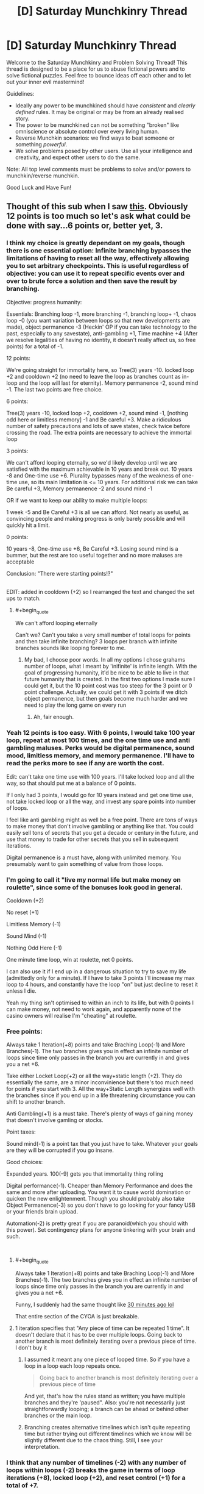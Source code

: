 #+TITLE: [D] Saturday Munchkinry Thread

* [D] Saturday Munchkinry Thread
:PROPERTIES:
:Author: AutoModerator
:Score: 7
:DateUnix: 1535814421.0
:END:
Welcome to the Saturday Munchkinry and Problem Solving Thread! This thread is designed to be a place for us to abuse fictional powers and to solve fictional puzzles. Feel free to bounce ideas off each other and to let out your inner evil mastermind!

Guidelines:

- Ideally any power to be munchkined should have /consistent/ and /clearly defined/ rules. It may be original or may be from an already realised story.
- The power to be munchkined can not be something "broken" like omniscience or absolute control over every living human.
- Reverse Munchkin scenarios: we find ways to beat someone or something /powerful/.
- We solve problems posed by other users. Use all your intelligence and creativity, and expect other users to do the same.

Note: All top level comments must be problems to solve and/or powers to munchkin/reverse munchkin.

Good Luck and Have Fun!


** Thought of this sub when I saw [[http://imgur.com/a/OgbVIht][this]]. Obviously 12 points is too much so let's ask what could be done with say...6 points or, better yet, 3.
:PROPERTIES:
:Author: Tsegen
:Score: 10
:DateUnix: 1535815261.0
:END:

*** I think my choice is greatly dependant on my goals, though there is one essential option: Infinite branching bypasses the limitations of having to reset all the way, effectively allowing you to set arbitrary checkpoints. This is useful regardless of objective: you can use it to repeat specific events over and over to brute force a solution and then save the result by branching.

Objective: progress humanity:

Essentials: Branching loop -1, more branching -1, branching loop+ -1, chaos loop -0 (you want variation between loops so that new developments are made), object permanence -3 (Heckin' OP if you can take technology to the past, especially to any savestate), anti-gambling +1, Time machine +4 (After we resolve legalities of having no identity, it doesn't really affect us, so free points) for a total of -1.

12 points:

We're going straight for immortality here, so Tree(3) years -10. locked loop +2 and cooldown +2 (no need to leave the loop as branches count as in-loop and the loop will last for eternity). Memory permanence -2, sound mind -1. The last two points are free choice.

6 points:

Tree(3) years -10, locked loop +2, cooldown +2, sound mind -1, [nothing odd here or limitless memory] -1 and Be careful +3. Make a ridiculous number of safety precautions and lots of save states, check twice before crossing the road. The extra points are necessary to achieve the immortal loop

3 points:

We can't afford looping eternally, so we'd likely develop until we are satisfied with the maximum achievable in 10 years and break out. 10 years -8 and One-time use +6. Plurality bypasses many of the weakness of one-time use, so its main limitation is <= 10 years. For additional risk we can take Be careful +3, Memory permanence -2 and sound mind -1

OR if we want to keep our ability to make multiple loops:

1 week -5 and Be Careful +3 is all we can afford. Not nearly as useful, as convincing people and making progress is only barely possible and will quickly hit a limit.

0 points:

10 years -8, One-time use +6, Be Careful +3. Losing sound mind is a bummer, but the rest are too useful together and no more maluses are acceptable

Conclusion: "There were starting points!?"

​\\
EDIT: added in cooldown (+2) so I rearranged the text and changed the set ups to match.
:PROPERTIES:
:Author: causalchain
:Score: 4
:DateUnix: 1535842591.0
:END:

**** #+begin_quote
  We can't afford looping eternally
#+end_quote

Can't we? Can't you take a very small number of total loops for points and then take infinite branching? 3 loops per branch with infinite branches sounds like looping forever to me.
:PROPERTIES:
:Author: Tsegen
:Score: 1
:DateUnix: 1535858322.0
:END:

***** My bad, I choose poor words. In all my options I chose grahams number of loops, what I meant by 'inifinite' is infinite length. With the goal of progressing humanity, it'd be nice to be able to live in that future humanity that is created. In the first two options I made sure I could get it, but the 10 point cost was too steep for the 3 point or 0 point challenge. Actually, we could get it with 3 points if we ditch object permanence, but then goals become much harder and we need to play the long game on every run
:PROPERTIES:
:Author: causalchain
:Score: 1
:DateUnix: 1535858658.0
:END:

****** Ah, fair enough.
:PROPERTIES:
:Author: Tsegen
:Score: 1
:DateUnix: 1535858943.0
:END:


*** Yeah 12 points is too easy. With 6 points, I would take 100 year loop, repeat at most 100 times, and the one time use and anti gambling maluses. Perks would be digital permanence, sound mood, limitless memory, and memory permanence. I'll have to read the perks more to see if any are worth the cost.

Edit: can't take one time use with 100 years. I'll take locked loop and all the way, so that should put me at a balance of 0 points.

If I only had 3 points, I would go for 10 years instead and get one time use, not take locked loop or all the way, and invest any spare points into number of loops.

I feel like anti gambling might as well be a free point. There are tons of ways to make money that don't involve gambling or anything like that. You could easily sell tons of secrets that you get a decade or century in the future, and use that money to trade for other secrets that you sell in subsequent iterations.

Digital permanence is a must have, along with unlimited memory. You presumably want to gain something of value from those loops.
:PROPERTIES:
:Author: sicutumbo
:Score: 3
:DateUnix: 1535829445.0
:END:


*** I'm going to call it "live my normal life but make money on roulette", since some of the bonuses look good in general.

Cooldown (+2)

No reset (+1)

Limitless Memory (-1)

Sound Mind (-1)

Nothing Odd Here (-1)

One minute time loop, win at roulette, net 0 points.

I can also use it if I end up in a dangerous situation to try to save my life (admittedly only for a minute). If I have to take 3 points I'll increase my max loop to 4 hours, and constantly have the loop "on" but just decline to reset it unless I die.

Yeah my thing isn't optimised to within an inch to its life, but with 0 points I can make money, not need to work again, and apparently none of the casino owners will realise I'm "cheating" at roulette.
:PROPERTIES:
:Author: MagicWeasel
:Score: 2
:DateUnix: 1535847738.0
:END:


*** Free points:

Always take 1 Iteration(+8) points and take Braching Loop(-1) and More Branches(-1). The two branches gives you in effect an infinite number of loops since time only passes in the branch you are currently in and gives you a net +6.

Take either Locket Loop(+2) or all the way+static length (+2). They do essentially the same, are a minor inconvinience but there's too much need for points if you start with 3. All the way+Static Length synergizes well with the branches since if you end up in a life threatening circumstance you can shift to another branch.

Anti Gambling(+1) is a must take. There's plenty of ways of gaining money that doesn't involve gamling or stocks.

Point taxes:

Sound mind(-1) is a point tax that you just have to take. Whatever your goals are they will be corrupted if you go insane.

Good choices:

Expanded years. 100(-9) gets you that immortality thing rolling

Digital performance(-1). Cheaper than Memory Performance and does the same and more after uploading. You want it to cause world domination or quicken the new enlightenment. Though you should probably also take Object Permanence(-3) so you don't have to go looking for your fancy USB or your friends brain upload.

Automation(-2) is pretty great if you are paranoid(which you should with this power). Set contingency plans for anyone tinkering with your brain and such.

​
:PROPERTIES:
:Author: Sonderjye
:Score: 2
:DateUnix: 1535860370.0
:END:

**** #+begin_quote
  Always take 1 Iteration(+8) points and take Braching Loop(-1) and More Branches(-1). The two branches gives you in effect an infinite number of loops since time only passes in the branch you are currently in and gives you a net +6.
#+end_quote

Funny, I suddenly had the same thought like [[https://old.reddit.com/r/rational/comments/9c3qax/d_saturday_munchkinry_thread/e58z2qm/][30 minutes ago lol]]

That entire section of the CYOA is just breakable.
:PROPERTIES:
:Author: Tsegen
:Score: 1
:DateUnix: 1535860481.0
:END:


**** 1 iteration specifies that "Any piece of time can be repeated 1 time". It doesn't declare that it has to be over multiple loops. Going back to another branch is most definitely iterating over a previous piece of time. I don't buy it
:PROPERTIES:
:Author: causalchain
:Score: 1
:DateUnix: 1535864453.0
:END:

***** I assumed it meant any one piece of looped time. So if you have a loop in a loop each loop repeats once.

#+begin_quote
  Going back to another branch is most definitely iterating over a previous piece of time
#+end_quote

And yet, that's how the rules stand as written; you have multiple branches and they're 'paused". Also: you're not necessarily just straightforwardly looping; a branch can be ahead or behind other branches or the main loop.
:PROPERTIES:
:Author: Tsegen
:Score: 1
:DateUnix: 1535906110.0
:END:


***** Branching creates alternative timelines which isn't quite repeating time but rather trying out different timelines which we know will be slightly different due to the chaos thing. Still, I see your interpretation.
:PROPERTIES:
:Author: Sonderjye
:Score: 1
:DateUnix: 1535976336.0
:END:


*** I think that any number of timelines (-2) with any number of loops within loops (-2) breaks the game in terms of loop iterations (+8), locked loop (+2), and reset control (+1) for a total of *+7*.

With an infinite number of loops of any length within the main loop, you can have an infinite number of loops /the length of the original loop/. You can repeat each one as many times as you like, hopping back and forth casually between those infinite tries, and while "only one can be made real" so far as continuing forward from that point, that's one /of each internally created loop/.

You can "reset" without resetting by simply abandoning one of your infinite timelines. The final, "real" iteration must be the full length but any other one is whatever length you need it to be. You can also go back to abandoned timelines if you change your mind, which is handy.

If you don't mind sacrificing some marginal flexibility, feel free to take static loops for an additional +1, and if you understand what All the Way means when it talks about loops in loops you can get +1 there too. Without knowing the rules, I wouldn't risk it.

Regardless, the three points is a minimum of ten with infinite repeats up to whatever maximum length you set.
:PROPERTIES:
:Author: Sparkwitch
:Score: 1
:DateUnix: 1535844657.0
:END:


*** Three points?

Take a one-minute loop length, but Graham's Number of loops. (0 points so far). Digital permanence (one point). Bubble loop (2 points). Outside the Loop (2 points) to allow me to create loops that I am not inside of. Since I don't actually plan to ever be inside these loops, I can take Locked Loop, All The Way, Static Length, No Reset Control and Be Careful (giving me eight extra points) without penalty.

Now, I've still got six points to spare (I've used -3 points out of 3 so far) and I already have my aim - near-infinite time computing. I can create a bubble that contains a computer and its near surroundings (and only those) and run a carefully designed piece of software that will have Graham's number of minutes of runtime (with no user interaction) within one minute of time (as far as anything outside the room is concerned). I can start out by finding large prime numbers using a desktop computer and claiming the prizes for said discoveries, and then put my incredible computing power to work solving other problems...
:PROPERTIES:
:Author: CCC_037
:Score: 1
:DateUnix: 1535962977.0
:END:


** You have the ability to pair two items, once. When items become paired, only one of them exists at a time. You may switch them with a thought, as long as you are touching them and the item being switched to would be unobstructed. When the items become paired, their massed are combined, with both items having the same mass as the two of them together had before the pairing. The paired items also have a fixed orientation towards each-other, with their centers of mass always being the same point, and have a moment of inertia as though the two objects were overlayed each-other in that orientation. Once you've paired two items, they can never be unpaired, and you ability has been used up.

​

What two items do you pair, and what do you do with the combined object?
:PROPERTIES:
:Author: Aabcehmu112358
:Score: 5
:DateUnix: 1535872375.0
:END:

*** #+begin_quote
  What two items do you pair, and what do you do with the combined object?
#+end_quote

Any two items, and I use them to claim the James Randi prize. I then have a million dollars. Also, to choose what items to pair, I go to [[/r/rational]] and make the following post:

#+begin_quote
  You have the ability to pair two items, once. When items become paired, only one of them exists at a time. You may switch them with a thought, as long as you are touching them and the item being switched to would be unobstructed. When the items become paired, their massed are combined, with both items having the same mass as the two of them together had before the pairing. The paired items also have a fixed orientation towards each-other, with their centers of mass always being the same point, and have a moment of inertia as though the two objects were overlayed each-other in that orientation. Once you've paired two items, they can never be unpaired, and you ability has been used up.
#+end_quote

​

#+begin_quote
  What two items do you pair, and what do you do with the combined object?
#+end_quote
:PROPERTIES:
:Author: PM_ME_OS_DESIGN
:Score: 8
:DateUnix: 1535901102.0
:END:

**** Haha.

Also, [[https://en.wikipedia.org/wiki/One_Million_Dollar_Paranormal_Challenge][the One Million Dollar Paranormal Challenge]] was terminated in 2015, though I guess I could take your suggestion as just, getting people to bet against your ability until you've made a million dollars (or until people start believing you).
:PROPERTIES:
:Author: Aabcehmu112358
:Score: 3
:DateUnix: 1535901409.0
:END:


*** So just to clarify, this is basically Capricorn's body under your control?
:PROPERTIES:
:Author: Frommerman
:Score: 6
:DateUnix: 1535900650.0
:END:

**** Sort of? I've not read Ward yet and I'm trying to not completely spoil myself, so I can't say for certain.

In this case, though, neither of the items can be humans (or really animals at all for that matter).
:PROPERTIES:
:Author: Aabcehmu112358
:Score: 1
:DateUnix: 1535900898.0
:END:


*** Could I pair a chest with a pen, and then put things inside the chest that disappear with it when I swap it back into a pen?
:PROPERTIES:
:Author: sicutumbo
:Score: 3
:DateUnix: 1535910070.0
:END:

**** No. There's a nuanced connection criterion for the items. I'm not sure whether it's work even if you glued the items to the inside of the chest.
:PROPERTIES:
:Author: Aabcehmu112358
:Score: 2
:DateUnix: 1535910233.0
:END:

***** Hmm. In that case, aside from exploiting the magic nature of the ability for profit rather than any particular combination of items, maybe self defense? Always keep a knife on you, even when it looks like a pen.

I'm hesitant to pick any piece of technology, because it would become outdated fairly quickly, and I'm assuming that the items can still break through normal use. Because being able to swap a really nice laptop and my phone would be handy.

I suppose if you could convince the US government of your ability before ever using it, all the radioactive material that requires disposal could be fused into a single object, turned into a pebble or something, then be forgotten about.

For a boring answer, you could choose two objects of greatly differing volumes, and then use air displacement to run a generator.

People might complain if you turned the Earth into a grain of sand that collapses into a black hole.

You could make launching a really complicated satellite much easier by turning it into something that doesn't need to worry about surviving launch. The James Webb Space Telescope comes to mind. It's super complicated, and part of that is because it needs to unfold once launched into it's full configuration which is far too big to fit into a fairing. If a telescope was designed with the ability in mind, you could put a really fancy one into space, as the mass of the telescope would be the only thing constraining it's size.

I could buy as dense a storage medium as I can, and then save all the backups of my data on to it before storing it as a ring or something. It would be the ultimate form of loss prevention, because the data wouldn't be physically vulnerable to anything. I would probably wait on doing so, because hard drive space is continually increasing, so I wouldn't want to be stuck with the equivalent of a 256 MB flash drive in the era of terabyte hard drives.
:PROPERTIES:
:Author: sicutumbo
:Score: 2
:DateUnix: 1535912161.0
:END:

****** Increased density marginally increases the durability for some materials, I think. I'm not sure though.

IIRC the earth still wouldn't be a black hole even if it were the size of a grain of sand.

Aiding in satellite launches sounds interesting, but it'd still be tricky since you need to be skin-contact with the object to switch its forms.

Secure storage of data also sounds reasonable. I wonder whether there's anything else you could extract disproportionate benefit from rendering functionally immune to outside wear and tear?
:PROPERTIES:
:Author: Aabcehmu112358
:Score: 2
:DateUnix: 1535912506.0
:END:

******* There's lots of things that can fail in electronics even if they are physically more durable. Processors wear out over time, and electrical shorts occasionally happen, for example.

[[https://en.m.wikipedia.org/wiki/Schwarzschild_radius?wprov=sfla1][Schwarzschild radius of the Earth]] is ~9 millimeters across. It would form a black hole.

I think sending a single human on an orbital flight that should only last a few hours would be easier than designing a huge satellite that can survive launch. You wouldn't necessarily even need life support, just a space suit with maybe some extra air.

Not sure. Backups for data seem the logical choice for personal use. Various emergency supplies would have similar utility but be more boring and usually require non-replenishable resources stored with them.
:PROPERTIES:
:Author: sicutumbo
:Score: 3
:DateUnix: 1535913339.0
:END:

******** Non-Mobile link: [[https://en.wikipedia.org/wiki/Schwarzschild_radius?wprov=sfla1]]

--------------

^{HelperBot} ^{v1.1} ^{[[/r/HelperBot_]]} ^{I} ^{am} ^{a} ^{bot.} ^{Please} ^{message} ^{[[/u/swim1929]]} ^{with} ^{any} ^{feedback} ^{and/or} ^{hate.} ^{Counter:} ^{210347}
:PROPERTIES:
:Author: HelperBot_
:Score: 1
:DateUnix: 1535913344.0
:END:


*** I can see you attempting to prevent infinite energy shenanigans with gravity, but I think we can still get away with it via electrical charge or magnets.

Object 1: some sort of object that we can fill with positive charge and insulate to keep it charged.

Object 2: some sort of object that we can fill with negative charge and insulate to keep it charged

Then you fuse the objects, and stick them in a strong electrical field. It will apply force in one direction of the field or the other based on its current charge, which you can harness to generate energy, and then swap to the other charged object once it reaches the edge of the field.
:PROPERTIES:
:Author: hh26
:Score: 2
:DateUnix: 1536271284.0
:END:

**** Fair, the rules are a little hacky. I might say that, 'switching' the two objects is actually, like, a high-speed 4d rotation, and that switching costs you some small amount of energy. Under ordinary circumstances, that energy is just used to move air out of the way, but in this case that energy would also go into your generator, and if the charges are so great that energy cost of completing the rotation is greater than the 'strength' of your rotation, then the object counts as 'obstructed' and the switch fails.
:PROPERTIES:
:Author: Aabcehmu112358
:Score: 1
:DateUnix: 1536271505.0
:END:


** Someone trying to munchkin Pinocchio:

[[https://www.reddit.com/r/tumblr/comments/9b584j/the_best_fandom/]]

I'm actually of the second guy's opinion - the nose thing is meant to be a punishment for intentional lies, not a general falsehood detector. But If it was the former, there would be so much potential!

In less cosmic-shattering uses, there's a Pinocchio Vampire Slayer comic where he uses his nose as an endless supply of stakes.
:PROPERTIES:
:Author: SimoneNonvelodico
:Score: 1
:DateUnix: 1536236933.0
:END:
